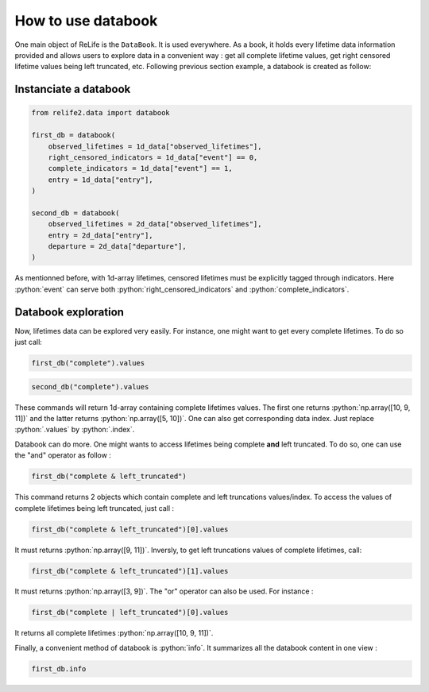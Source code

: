 How to use databook
====================

.. role:: python(code)
   :language: python


.. image:: ../img/main_process_1.png
    :scale: 100 %
    :align: center


One main object of ReLife is the ``DataBook``. It is used everywhere. As a book, it holds
every lifetime data information provided and allows users to explore data in a convenient
way : get all complete lifetime values, get right censored lifetime values being left truncated, etc.
Following previous section example, a databook is created as follow:

Instanciate a databook
----------------------

.. code-block:: python

    from relife2.data import databook

    first_db = databook(
        observed_lifetimes = 1d_data["observed_lifetimes"],
        right_censored_indicators = 1d_data["event"] == 0,
        complete_indicators = 1d_data["event"] == 1,
        entry = 1d_data["entry"],
    )

    second_db = databook(
        observed_lifetimes = 2d_data["observed_lifetimes"],
        entry = 2d_data["entry"],
        departure = 2d_data["departure"],
    )

As mentionned before, with 1d-array lifetimes, censored lifetimes must be explicitly
tagged through indicators. Here :python:`event` can serve both :python:`right_censored_indicators`
and :python:`complete_indicators`.

Databook exploration
--------------------

Now, lifetimes data can be explored very easily. For instance, one might want to get every
complete lifetimes. To do so just call:

.. code-block:: python

    first_db("complete").values

.. code-block:: python

    second_db("complete").values


These commands will return 1d-array containing complete lifetimes values. The first one
returns :python:`np.array([10, 9, 11])` and the latter returns :python:`np.array([5, 10])`.
One can also get corresponding data index. Just replace :python:`.values` by :python:`.index`.

Databook can do more. One might wants to access lifetimes being complete **and** left truncated.
To do so, one can use the "and" operator as follow : 

.. code-block:: python

    first_db("complete & left_truncated")

This command returns 2 objects which contain complete and left truncations values/index.
To access the values of complete lifetimes being left truncated, just call :

.. code-block:: python

    first_db("complete & left_truncated")[0].values

It must returns :python:`np.array([9, 11])`. Inversly, to get left truncations values of
complete lifetimes, call:

.. code-block:: python

    first_db("complete & left_truncated")[1].values

It must returns :python:`np.array([3, 9])`. The "or" operator can also be used. For instance :

.. code-block:: python

    first_db("complete | left_truncated")[0].values


It returns all complete lifetimes :python:`np.array([10, 9, 11])`.

Finally, a convenient method of databook is :python:`info`. It summarizes all the databook
content in one view :

.. code-block:: python

    first_db.info